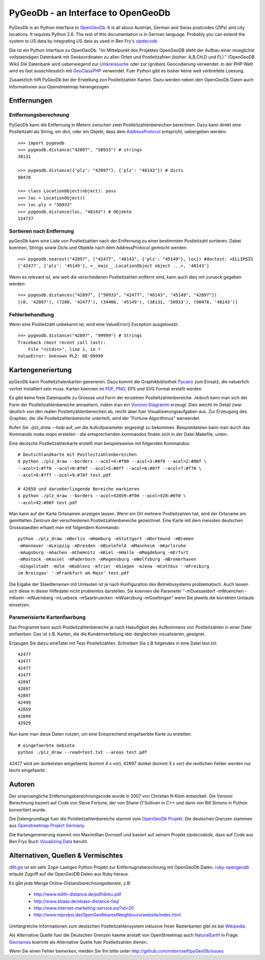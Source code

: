 PyGeoDb - an Interface to OpenGeoDb
===================================

PyGeoDb is an Python interface to OpenGeoDb_. It is all about Austrian, German
and Swiss postcodes (ZIPs) and city locations. It requires Python 2.6.
The rest of this documentation is in German language. Probably you can extend
the system to US data by integrating US data as used in Ben Fry's zipdecode_.

Die ist ein Python Interface zu OpenGeoDb. "Im Mittelpunkt des Projektes
OpenGeoDB steht der Aufbau einer moeglichst vollstaendigen Datenbank mit
Geokoordinaten zu allen Orten und Postleitzahlen (bisher: A,B,CH,D und FL)."
(OpenGeoDB Wiki) Die Datenbank wird ueberwiegend zur Umkreissuche_ oder zur
(groben) Geocodierung verwendet. In der PHP-Welt wird es fast ausschliesslich
mit GeoClassPHP_ verwendet. Fuer Python gibt es bisher keine weit verbreitete
Loesung.

Zusaetzlich hilft PyGeoDb bei der Erstellung zon Postleitzahlen Karten. Dazu
werden neben den OpenGeoDb Daten auch Informationen aus Openstreetmap
herangezogen.

.. _OpenGeoDb: http://opengeodb.giswiki.org/
.. _zipdecode: http://benfry.com/zipdecode/
.. _Umkreissuche: http://de.wikipedia.org/wiki/Umkreissuche
.. _GeoClassPHP: http://sourceforge.net/projects/geoclassphp/


Entfernungen
------------


Entfernungsberechnung
~~~~~~~~~~~~~~~~~~~~~

PyGeoDb kann die Entfernung in Metern zwischen zwei Postleitzahlenbereichen
berechnen. Dazu kann direkt eine Postleitzahl als String, ein dict, oder ein
Objekt, dass dem AddressProtocol_ entspricht, uebergeben werden::

    >>> import pygeodb
    >>> pygeodb.distance("42897", "50933") # strings
    38131

    >>> pygeodb.distance({'plz': "42897"}, {'plz': "48143"}) # dicts
    90478

    >>> class LocationObject(object): pass
    >>> loc = LocationObject()
    >>> loc.plz = "50933"
    >>> pygeodb.distance(loc, "48143") # Objekte
    124737


Sortieren nach Entfernung
~~~~~~~~~~~~~~~~~~~~~~~~~

pyGeoDb kann eine Liste von Postleitzahlen nach der Entfernung zu einer
bestimmten Postleitzahl sortieren. Dabei koennen, Strings sowie Dicts und
Objekte nach dem AddressProtocol gemischt werden::

    >>> pygeodb.nearest("42897", ["42477", "48143", {'plz': "45149"}, loc]) #doctest: +ELLIPSIS
    ['42477', {'plz': '45149'}, <__main__.LocationObject object ...>, '48143']

Wenn es relevant ist, wie weit die verschiedenen Postleitzahlen entfernt sind,
kann auch dies mit zurueck gegeben werden::

    >>> pygeodb.distances("42897", ["50933", "42477", "48143", "45149", "42897"])
    [(0, '42897'), (7200, '42477'), (34466, '45149'), (38131, '50933'), (90478, '48143')]

.. _AddressProtocol: http://github.com/hudora/huTools/blob/master/doc/standards/address_protocol.markdown


Fehlerbehandlung
~~~~~~~~~~~~~~~~

Wenn eine Postleitzahl unbekannt ist, wird eine ValueError() Exception
ausgeloesst::

    >>> pygeodb.distance("42897", "99999") # Strings
    Traceback (most recent call last):
        File "<stdin>", line 1, in ?
    ValueError: Unknown PLZ: DE-99999


Kartengeneriertung
------------------

.. _hyperlink-name: karten

pyGeoDb kann Postleitzhalenkarten generieren. Dazu kommt die Graphikbibliothek
Pycairo_ zum Einsatz, die natuerlich vorher installiert sein muss. Karten
koennen im PDF_, PNG_, EPS und SVG Format erstellt werden.

.. image:: http://static.23.nu/md/Pictures/beispiel_leitbereiche.png
.. image:: http://static.23.nu/md/Pictures/plz_einfaerben.png
.. image:: http://static.23.nu/md/Pictures/plz_flaechen.png
.. image:: http://static.23.nu/md/Pictures/plz_deutschland_gebiete.png
.. image:: http://static.23.nu/md/Pictures/ZZ625F1174.png

Es gibt keine freie Datenquelle zu Groesse und Form der einzelnen
Postleitzahlenbereiche. Jedoch kann man sich der Form der
Postleitzahlenbereiche annaehern, indem man ein `Voronoi-Diagramm`_ erzeugt.
Dies weicht im Detail zwar deutlich von den realen Postleitzahlenbereichen ab,
reicht aber fuer Visualisierungsaufgaben aus. Zur Erzeugung des Graphen, der
die Postleitzahlenbereiche unterteilt, wird der "Fortune Algorithmus"
werwendet.

Rufen Sie `./plz_draw --help` auf, um die Aufrufparameter angezeigt zu
bekommen. Beispieldateien kann man durch das Kommando `make maps` erstellen -
die entsprechenden kommandos finden sich in der Datei Makefile, unten.

.. _Pycairo: http://cairographics.org/pycairo/ 
.. _PDF: https://github.com/mdornseif/pyGeoDb/raw/master/maps/deutschland_gebiete.pdf
.. _PNG: https://github.com/mdornseif/pyGeoDb/raw/master/maps/deutschland_gebiete.png
.. _`Voronoi-Diagramm`: http://de.wikipedia.org/wiki/Voronoi-Diagramm
.. _voronoiexample1: http://www.raymondhill.net/voronoi/voronoi.php
.. _voronoiexample2: http://www.diku.dk/hjemmesider/studerende/duff/Fortune/

Eine deutsche Postleitzahlenkarte erstellt man beispielsweise mit folgenden
Kommandos::

    # Deutschlandkarte mit Postleitzahlenbereichen
    $ python ./plz_draw --borders --acol=4:#f00 --acol=3:#0f0 --acol=2:#00f \
    --acol=1:#ff0 --acol=0:#f0f --acol=5:#0ff --acol=6:#07f --acol=7:#f70 \
    --acol=8:#7f7 --acol=9:#70f test.pdf
    
    # 42859 und darueberliegende Bereiche markieren
    $ python ./plz_draw --borders --acol=42859:#f00 --acol=428:#0f0 \
    --acol=42:#00f test.pdf

Man kann auf der Karte Ortsnamen anzeigen lassen. Wenn ein Ort mehrere
Postleitzahlen hat, wird der Ortsname am gemittelten Zentrum der verschiedenen
Postleitzahlenbereiche gezeichnet. Eine Karte mit dem meissten deutschen
Grossstaedten erhaelt man mit folgendem Kommando::

    python ./plz_draw -mBerlin -mHamburg -mStuttgart -mDortmund -mBremen
    -mHannover -mLeipzig -mDresden -mBielefeld -mMannheim -mKarlsruhe
    -mAugsburg -mAachen -mChemnitz -mKiel -mHalle -mMagdeburg -mErfurt
    -mRostock -mKassel -mPaderborn -mRegensburg -mWolfsburg -mBremerhaven
    -mIngolstadt -mUlm -mKoblenz -mTrier -mSiegen -mJena -mCottbus '-mFreiburg
    im Breisgau' '-mFrankfurt am Main' test.pdf

Die Eigabe der Staedtenamen mit Umlauten ist je nach Konfiguration des
Betriebssystems problematisch. Auch lassen sich diese in dieser Hilfedatei nicht problemlos darstellen. Sie koennen die Parameter "-mDuesseldorf -mMuenchen -mKoeln -mNuernberg -mLuebeck -mSaarbruecken -mWuerzburg -mGoettingen" wenn Sie jeweils die korrekten Umlaute einsetzen.


Paramerisierte Kartenfaerbung
~~~~~~~~~~~~~~~~~~~~~~~~~~~~

Das Programm kann auch Postleitzahlenbereiche je nach Haeufigkeit des Aufkommens von Postleitzahlen in einer Datei einfaerben. Das ist z.B. Karten, die die Kundenverteilung ider dergleichen visualisieren, geeignet.

Erzeugen Sie datzu eineTatei mit Test-Postleitzahlen. Schreiben Sie z.B folgendes in eine Datei test.txt::

    42477
    42477
    42477
    42477
    42897
    42897
    42897
    42499
    42859
    42899
    42929

Nun kann man diese Daten nutzen, um eine Entsprechend eingefaerbte Karte zu erstellen::

    # eingefaerbte Gebiete
    python ./plz_draw --read=test.txt --areas test.pdf

42477 wird am dunkelsten eingefaerbt (kommt 4 x vor), 42897 dunkel (kommt 3 x vor) die restlichen Felder werden nur leicht eingefaerbt.


Autoren
-------

Der urspruengliche Entfernungsberechnungscode wurde in 2007 von Christian N
Klein entwickelt. Die Voronoi Berechnung basiert auf Code von Steve Fortune,
der von Shane O'Sullivan in C++ und dann von Bill Simons in Python konvertiert
wurde.

Die Datengrundlage fuer die Polstleitzahlenbereiche stammt vom `OpenGeoDb
Projekt`_. Die deutschen Grenzen stammen aus `Openstreetmap Project Germany`_.

Die Kartengenerierung stammt von Maximillian Dornseif und basiert auf seinem
Projekt `zipdecodede`, dass auf Code aus Ben Frys Buch `Visualizing Data`_
beruht.

.. _`OpenGeoDb Projekt`: http://www.opengeodb.de
.. _`Openstreetmap Project Germany`: http://wiki.openstreetmap.org/wiki/WikiProject_Germany/Grenzen#Deutschland
.. _`zipdecodede`: http://md.hudora.de/c0de/zipdecodeDE/
.. _`Visualizing Data`: http://www.librarything.com/work/4108432/book/37543244


Alternativen, Quellen & Vermischtes
-----------------------------------

`d9t.gis`_ ist ein sehr Zope-Lastiges Python Projekt zur Entfernugnsberechnung
mit OpenGeoDb Daten. `ruby-opengeodb`_ erlaubt Zugriff auf die OpenGeoDB Daten
aus Ruby heraus.

Es gibt jede Menge Online-Distanzberechnungsdienste, z.B:

 * http://www.edith-distance.de/pdf/doku.pdf
 * http://www.ebaas.de/ebaas-distance-faq/
 * http://www.internet-marketing-service.eu/?id=20
 * http://www.mprobst.de/OpenGeoNearestNeighbours/website/index.html

Umfangreiche Informationen zum deutschen Postleitzahlensystem inklusive freier
Rasterkarten gibt es bei Wikipedia_.

.. _`d9t.gis`: http://pypi.python.org/pypi/d9t.gis
.. _`ruby-opengeodb`: http://ruby-opengeodb.rubyforge.org/
.. _Wikipedia: http://de.wikipedia.org/wiki/Postleitzahl_(Deutschland)

Als Alternative Quelle fuer die Deutschen Grenzen kaeme anstatt von
OpenStreetmap auch NaturalEarth_ in Frage. Geonames_ koennte als Alternative
Quelle fuer Postleitzahlen dienen.

.. _NaturalEarth: http://www.naturalearthdata.com/
.. _Geonames: http://www.geonames.org/postal-codes/

Wenn Sie einen Fehler bemerken, melden Sie Ihn bitte unter http://github.com/mdornseif/pyGeoDb/issues
